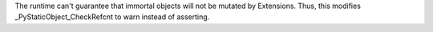 The runtime can't guarantee that immortal objects will not be mutated by
Extensions. Thus, this modifies _PyStaticObject_CheckRefcnt to warn
instead of asserting.
